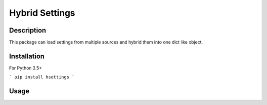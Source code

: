 Hybrid Settings
---------------

Description
===========

This package can load settings from multiple sources and hybrid them into one dict like object.

Installation
============

For Python 3.5+

```
pip install hsettings
```

Usage
=====
